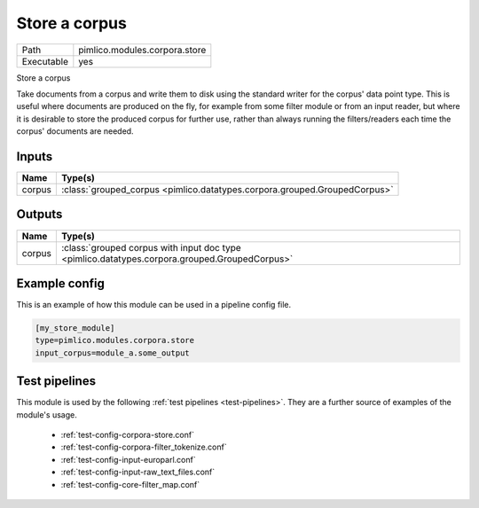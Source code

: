 Store a corpus
~~~~~~~~~~~~~~

.. py:module:: pimlico.modules.corpora.store

+------------+-------------------------------+
| Path       | pimlico.modules.corpora.store |
+------------+-------------------------------+
| Executable | yes                           |
+------------+-------------------------------+

Store a corpus

Take documents from a corpus and write them to disk using the standard
writer for the corpus' data point type. This is
useful where documents are produced on the fly, for example from some filter
module or from an input reader, but where it is desirable to store the
produced corpus for further use, rather than always running the filters/readers
each time the corpus' documents are needed.


Inputs
======

+--------+---------------------------------------------------------------------------+
| Name   | Type(s)                                                                   |
+========+===========================================================================+
| corpus | :class:`grouped_corpus <pimlico.datatypes.corpora.grouped.GroupedCorpus>` |
+--------+---------------------------------------------------------------------------+

Outputs
=======

+--------+-----------------------------------------------------------------------------------------------+
| Name   | Type(s)                                                                                       |
+========+===============================================================================================+
| corpus | :class:`grouped corpus with input doc type <pimlico.datatypes.corpora.grouped.GroupedCorpus>` |
+--------+-----------------------------------------------------------------------------------------------+

Example config
==============

This is an example of how this module can be used in a pipeline config file.

.. code-block:: ini
   
   [my_store_module]
   type=pimlico.modules.corpora.store
   input_corpus=module_a.some_output
   

Test pipelines
==============

This module is used by the following :ref:`test pipelines <test-pipelines>`. They are a further source of examples of the module's usage.

 * :ref:`test-config-corpora-store.conf`
 * :ref:`test-config-corpora-filter_tokenize.conf`
 * :ref:`test-config-input-europarl.conf`
 * :ref:`test-config-input-raw_text_files.conf`
 * :ref:`test-config-core-filter_map.conf`

